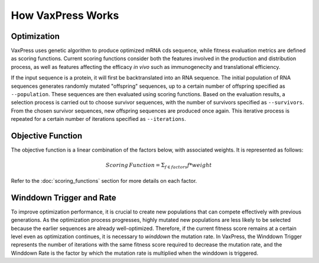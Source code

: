 ******************
How VaxPress Works
******************

.. index:: Genetic Algorithm

------------
Optimization
------------

VaxPress uses genetic algorithm to produce optimized mRNA cds
sequence, while fitness evaluation metrics are defined as scoring
functions. Current scoring functions consider both the features
involved in the production and distribution process, as well as
features affecting the efficacy *in vivo* such as immunogenecity
and translational efficiency.

If the input sequence is a protein, it will first be backtranslated
into an RNA sequence. The initial population of RNA sequences
generates randomly mutated "offspring" sequences, up to a certain
number of offspring specified as ``--population``. These sequences
are then evaluated using scoring functions.  Based on the evaluation
results, a selection process is carried out to choose survivor
sequences, with the number of survivors specified as ``--survivors``.
From the chosen survivor sequences, new offspring sequences are
produced once again. This iterative process is repeated for a
certain number of iterations specified as ``--iterations``.

.. image:: _images/figure1.png
    :width: 400px
    :height: 450px
    :align: center
    :alt: Overview of the genetic algorithm used in vaxpress.


------------------
Objective Function
------------------

The objective function is a linear combination of the factors below,
with associated weights. It is represented as follows:

.. math:: Scoring \, Function =  \Sigma_{f \in factors} f*weight

Refer to the :doc:`scoring_functions` section for more details on
each factor.

.. index:: Winddown Trigger, Winddown Rate
.. _label_WinddownTR:

----------------------------
Winddown Trigger and Rate
----------------------------

To improve optimization performance, it is crucial to create new
populations that can compete effectively with previous generations.
As the optimization process progresses, highly mutated new populations
are less likely to be selected because the earlier sequences are
already well-optimized. Therefore, if the current fitness score
remains at a certain level even as optimization continues, it is
necessary to *winddown* the mutation rate. In VaxPress, the Winddown
Trigger represents the number of iterations with the same fitness
score required to decrease the mutation rate, and the Winddown Rate
is the factor by which the mutation rate is multiplied when the
winddown is triggered.
